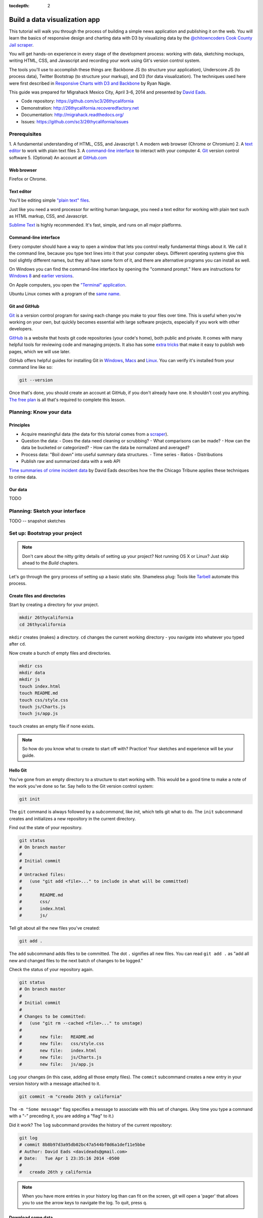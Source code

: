 :tocdepth: 2

==============================
Build a data visualization app
==============================

This tutorial will walk you through the process of building a simple
news application and publishing it on the web. You will learn the basics
of responsive design and charting data with D3 by visualizing data by the
`@chitowncoders <http://twitter.com/chitowncoders/>`_ `Cook
County Jail scraper <https://github.com/sc3/cookcountyjail/>`_.

You will get hands-on experience in every stage of the development process:
working with data, sketching mockups, writing HTML, CSS, and Javascript
and recording your work using Git's version control system. 

The tools you'll use to accomplish these things are: Backbone JS (to structure your application), Underscore JS
(to process data), Twitter Bootstrap (to structure your markup), and D3 (for 
data visualization). The techniques used here were first described in
`Responsive Charts with D3 and Backbone 
<http://blog.apps.chicagotribune.com/2014/03/07/responsive-charts-with-d3-and-backbone/>`_
by Ryan Nagle.

This guide was prepared for Migrahack Mexico City, April 3-6, 2014 and presented
by `David Eads <http://twitter.com/eads>`_.

* Code repository: `https://github.com/sc3/26thycalifornia <https://github.com/sc3/26thycalifornia>`_
* Demonstration: `http://26thycalifornia.recoveredfactory.net <http://26thycalifornia.recoveredfactory.net>`_
* Documentation: `http://migrahack.readthedocs.org/ <http://migrahack.readthedocs.org/>`_
* Issues: `https://github.com/sc3/26thycalifornia/issues <https://github.com/sc3/26thycalifornia/issues>`_

Prerequisites
=============

1. A fundamental understanding of HTML, CSS, and Javascript
1. A modern web browser (Chrome or Chromium)
2. A `text editor <https://en.wikipedia.org/wiki/Text_editor>`_ to work with plain text files
3. A `command-line interface <https://en.wikipedia.org/wiki/Command-line_interface>`_ to interact with your computer
4. `Git <http://git-scm.com/>`_ version control software
5. (Optional) An account at `GitHub.com <http://www.github.com>`_


Web browser
-----------

Firefox or Chrome. 


Text editor
---------------------

You'll be editing simple `"plain text" files <https://en.wikipedia.org/wiki/Text_file>`_.

Just like you need a word processor for writing human language, you need a text editor
for working with plain text such as HTML markup, CSS, and Javascript.

`Sublime Text <http://www.sublimetext.com/3>`_ is highly recommended. It's fast,
simple, and runs on all major platforms.


Command-line interface
----------------------

Every computer should have a way to open a window that lets you control really fundamental things about it. 
We call it the command line, because you type text lines into it that your computer obeys.  Different operating
systems give this tool slightly different names, but they all have some form of it, and there are
alternative programs you can install as well. 

On Windows you can find the command-line interface by opening the "command prompt." Here are instructions for 
`Windows 8 <http://windows.microsoft.com/en-us/windows/command-prompt-faq#1TC=windows-8>`_ 
and `earlier versions <http://windows.microsoft.com/en-us/windows-vista/open-a-command-prompt-window>`_.

On Apple computers, you open the `"Terminal" application 
<http://blog.teamtreehouse.com/introduction-to-the-mac-os-x-command-line>`_. 

Ubuntu Linux comes with a program of the `same name 
<http://askubuntu.com/questions/38162/what-is-a-terminal-and-how-do-i-open-and-use-it>`_.


Git and GitHub
--------------

`Git <http://git-scm.com/>`_ is a version control program for saving each change 
you make to your files over time. This is useful when you're working on your own, 
but quickly becomes essential with large software projects, especially if you work with other developers. 

`GitHub <https://github.com/>`_ is a website that hosts git code repositories (your code's home), both public and private. It comes
with many helpful tools for reviewing code and managing projects. It also has some 
`extra tricks <http://pages.github.com/>`_ that make it easy to publish web pages, which we will use later. 

GitHub offers helpful guides for installing Git in 
`Windows <https://help.github.com/articles/set-up-git#platform-windows>`_,
`Macs <https://help.github.com/articles/set-up-git#platform-mac>`_ and
`Linux <https://help.github.com/articles/set-up-git#platform-linux>`_. You can verify
it's installed from your command line like so:

.. code-block:: bash

    git --version

Once that's done, you should create an account at GitHub, if you don't already have one.
It shouldn't cost you anything. `The free plan <https://github.com/pricing>`_ 
is all that's required to complete this lesson.


Planning: Know your data
========================

Principles
----------

- Acquire meaningful data (the data for this tutorial comes from a 
  `scraper <https://github.com/sc3/cookcountyjail>`_).
- Question the data:
  - Does the data need cleaning or scrubbing?
  - What comparisons can be made?
  - How can the data be bucketed or categorized?
  - How can the data be normalized and averaged?
- Process data: "Boil down" into useful summary data structures.
  - Time series
  - Ratios
  - Distributions 
- Publish raw and summarized data with a web API

`Time summaries of crime incident data <https://www.dropbox.com/s/m3jlrrld5rnmnpw/time%20summaries%20of%20crime%20incident%20data%20-%20data%20made%20simple%20hackathon%202014.pdf>`_ by David Eads describes how the the Chicago Tribune applies these techniques to crime data.


Our data
--------

TODO


Planning: Sketch your interface
===============================

TODO -- snapshot sketches


Set up: Bootstrap your project
==============================

.. note::

    Don't care about the nitty gritty details of setting up your project?
    Not running OS X or Linux? Just skip ahead to the *Build* chapters. 

Let's go through the gory process of setting up a basic static site. Shameless plug: Tools like
`Tarbell <http://tarbell.tribapps.com>`_ automate this process.

Create files and directories
----------------------------

Start by creating a directory for your project.

.. code-block:: bash

    mkdir 26thycalifornia
    cd 26thycalifornia

``mkdir`` creates (makes) a directory. ``cd`` changes the current working directory - you navigate into whatever you typed after ``cd``.

Now create a bunch of empty files and directories.

.. code-block:: bash

    mkdir css
    mkdir data
    mkdir js
    touch index.html
    touch README.md
    touch css/style.css
    touch js/Charts.js
    touch js/app.js

``touch`` creates an empty file if none exists.

.. note::
    So how do you know what to create to start off with? Practice! Your sketches and experience will
    be your guide.

Hello Git 
---------

You've gone from an empty directory to a structure to start working with. This would be a good time
to make a note of the work you've done so far. Say hello to the Git version control system:

.. code-block:: bash

    git init

The ``git`` command is always followed by a *subcommand*, like `init`, which tells git what to do.
The ``init`` subcommand creates and initializes a new repository in the current directory.

Find out the state of your repository.

.. code-block:: bash

    git status
    # On branch master
    #
    # Initial commit
    #
    # Untracked files:
    #   (use "git add <file>..." to include in what will be committed)
    #
    #       README.md
    #       css/
    #       index.html
    #       js/

Tell git about all the new files you've created:

.. code-block:: bash
    
    git add .

The ``add`` subcommand adds files to be committed.
The dot ``.`` signifies all new files. You can read ``git add .``
as "add all new and changed files to the next batch of changes to be logged."

Check the status of your repository again.

.. code-block:: bash

    git status
    # On branch master
    #
    # Initial commit
    #
    # Changes to be committed:
    #   (use "git rm --cached <file>..." to unstage)
    #
    #       new file:   README.md
    #       new file:   css/style.css
    #       new file:   index.html
    #       new file:   js/Charts.js
    #       new file:   js/app.js


Log your changes (in this case, adding all those empty files).  The ``commit`` subcommand 
creates a new entry in your version history with a message attached to it. 

.. code-block:: bash

    git commit -m "creado 26th y california"

The ``-m "Some message"`` flag specifies a message to associate with this set of changes. (Any time you type a command with a "-" preceding it, you are adding a "flag" to it.)

Did it work? The ``log`` subcommand provides the history of the current repository:

.. code-block:: bash

    git log
    # commit 8b8b97d3a95db02bc47a544bf0d6a1def11e5bbe
    # Author: David Eads <davideads@gmail.com>
    # Date:   Tue Apr 1 23:35:16 2014 -0500
    #
    #   creado 26th y california 


.. note::

    When you have more entries in your history log than can fit on the screen, git will open a
    'pager' that allows you to use the arrow keys to navigate the log. To quit, press ``q``.


Download some data
------------------

You created a ``data`` directory but didn't ``touch`` any files inside it. Now you need to
get a snapshot of the data from our API.

The `curl` command can download files from the web, and ``>`` tells the computer where to put the result of whatever is on its left. In this case we're sending the response from ``curl`` to a 
file called ``data/daily_population.json``.

.. code-block:: bash

    curl http://cookcountyjail.recoveredfactory.net/api/2.0/daily_population > data/daily_population.json
    #  % Total    % Received % Xferd  Average Speed   Time    Time     Time  Current
    #                                 Dload  Upload   Total   Spent    Left  Speed
    #100  289k  100  289k    0     0   769k      0 --:--:-- --:--:-- --:--:--  769k
    

You can specify individual files using the `git add` command. You'll use that to add just the file
you downloaded.

.. code-block:: bash

    git add data/daily_population.json 

Now check the status.

.. code-block:: bash

    git status
    # On branch master
    # Changes to be committed:
    #   (use "git reset HEAD <file>..." to unstage)
    #
    #       new file:   data/daily_population.json

And commit.

.. code-block:: bash

    git commit -m "descargar los datos de población diaria"
    # [master 3b36517] descargar los datos de población diaria
    #  1 file changed, 1 insertion(+)
    #  create mode 100644 data/daily_population.json


.. note::

    You may have detected a pattern. You'll want to use ``git add <filename>`` to "stage" your changes,
    ``git status`` to see what you're about commit, and ``git commit -m "your message"`` to log your
    changes.

    That's all the git this tutorial will cover, but you'll use it religiously. You'll skip the ``git status``
    step in subsequent examples. If you ever want to see what you've been up to, just run ``git log``.


index.html: page skeleton
-------------------------

Open ``index.html`` in your text editor and start typing:

.. code-block:: html
    
    <!doctype html>
    <html>

    <head>
      <!-- Título -->
      <!-- Meta -->
      <!-- CSS -->
    </head>

    <body>
      <!-- Introducción -->
      <!-- Navegación -->
      <!-- Contenido -->
      <!-- Bibliotecas de código -->
      <!-- Aplicación -->
    </body>
    </html>

Now commit your changes:

.. code-block:: bash

    git add index.html
    git commit -m "crear la estructura de index.html"


.. note:: 

    You may need to add or change sections of the file later. That's ok. Your starting point will never be
    perfect, so don't worry about making it perfect. Just be clean and consistent.
    
Each of the commented sections will need content based on our sketches. Let's do this! You'll work top
to bottom, showing only the section of the file you're working on.

.. note::

    You'll notice we're going all out and adding basic social media sharing tags and analytics. These things are important in any modern app.


index.html: Title
-----------------

.. code-block:: html
    
      <!-- Título -->
      <title>26th y California</title>
    
.. code-block:: bash

    git add index.html
    git commit -m "incorporar titulo de proyecto"


index.html: Meta
----------------

The meta section includes the favicon link and all ``<meta>`` tags to provide browser and social media directives.

You'll need an image for social media. Happily, `this photo by Eric Allix Rogers <https://www.flickr.com/photos/reallyboring/2855217420/in/photolist-5miJEy-5VukUC-5Zy7ae-6oRFwf-6oRFP5-6uSQYK-6BWtLb-6Ct6as-6GL6MD-6L4B9P-6L8JKu-6MD3Kj-6MD4dy-6T2LBE-79MRog-bvQXLT-af8LuU-eibpcd-bW1JVN-dGxRau-dGxPgd-dGso42-dGxQV7-dGsqdr-dGsmaX-eibp5m-8LvsAS-8AfhiJ-aBnU3R-i8Jizv-ftd9j6-ftsunJ-ftsv8w-ftdaq8-ftda8n-ftswgY-cfwpVo-8mMXLL-dGshR4-dGxKv3-dGskQF-bnNVDk-aeJ1ku-bnNWLZ-8d7z1B-a62iNc-dCwbJu-cgoWvQ-ma895V-a7Z57T-8ebeAH/>`_ is released under a Creative Commons license.

You'll also need a favicon. I made one and posted it online for you to use.

Make the directory and download the files.

.. code-block:: bash

    mkdir img
    curl http://26thycalifornia.recoveredfactory.net/img/favicon.ico >> img/favicon.ico
    curl https://farm4.staticflickr.com/3143/2855217420_643b6f195e_m_d.jpg >> img/guard-tower-small.jpg
    curl https://farm4.staticflickr.com/3143/2855217420_9ac4d87192_o_d.jpg >> img/guard-tower-large.jpg

This time when you use git add, you can specify the whole ``img`` directory:

.. code-block:: bash

    git add img
    git commit -m "incorporar favicon y fotos para facebook"


Add the meta section to your index.html:


.. code-block:: html

      <!-- Meta -->
      <link rel="shortcut icon" href="img/favicon.ico" />
      <meta http-equiv="X-UA-Compatible" content="IE=edge,chrome=1">
      <meta name="viewport" content="width=device-width, initial-scale=1.0, user-scalable=no">
      <meta property="og:url" content="http://26thycalifornia.recoveredfactory.net" />
      <meta property="og:title" content="26th y California" />
      <meta property="og:type" content="website" />
      <meta property="og:image" content="img/guard-tower-small.jpg" />
      <meta property="og:description" content="Investigando datos raspan del Sheriff del Condado de Cook Inmate Locator." />

.. code-block:: bash

    git add index.html
    git commit -m "incorporar metadatos y icono"


index.html: CSS
---------------

Add stylesheet links. Here you load Bootstrap, Font Awesome, the Radley webfont, and our custom stylesheet.
You will also add "shims" in this section, which will make your site work better with older browsers.

.. code-block:: html

      <!-- CSS -->
      <link rel="stylesheet" type="text/css" href="//cdnjs.cloudflare.com/ajax/libs/twitter-bootstrap/3.1.1/css/bootstrap.min.css" />
      <link rel="stylesheet" type="text/css" href="//cdnjs.cloudflare.com/ajax/libs/font-awesome/4.0.3/css/font-awesome.min.css" />
      <link href='http://fonts.googleapis.com/css?family=Radley:400' rel='stylesheet' type='text/css'>
      <link rel="stylesheet" type="text/css" href="css/style.css" />

      <!--[if lt IE 9]>
        <script src="https://oss.maxcdn.com/libs/html5shiv/3.7.0/html5shiv.js"></script>
        <script src="https://oss.maxcdn.com/libs/respond.js/1.4.2/respond.min.js"></script>
      <![endif]-->

.. code-block:: bash

    git add index.html
    git commit -m "incorporar hojas de estilo"


.. note:: 

    This project relies heavily on content delivery network (CDN) versions of popular libraries and
    fonts. If your Internet access is spotty, you'll want to download these files to your computer instead
    and check them into your repository.


index.html: Analytics
---------------------

When we set up the skeleton, we made a terrible omission. Most real world pages should have some form
of analytics. That's easy enough to fix. Let's add Google analytics to the ``<head> ... </head>``. 

.. code-block:: html

      <!-- Analíticas -->
      <script>
        var _gaq = _gaq || [];
        _gaq.push(['_setAccount', 'UA-XXXXXXX-XX']);
        _gaq.push(['_trackPageview']);

        (function() {
          var ga = document.createElement('script'); ga.type = 'text/javascript'; ga.async = true;
          ga.src = ('https:' == document.location.protocol ? 'https://ssl' : 'http://www') + '.google-analytics.com/ga.js';
          var s = document.getElementsByTagName('script')[0]; s.parentNode.insertBefore(ga, s);
        })();
      </script>

.. code-block:: bash

    git add index.html
    git commit -m "incorporar analíticas"


Interlude: Adding css/style.css
-------------------------------

You've finally made it to the ``<body>``. Before you go much further, put our handy dandy starter
CSS template into the ``css/style.css`` file. Like the basic HTML page, this is a basic framework
to start working from.

.. code-block:: css

    /* 26th y california css */
    body {
      font-family: "Radley", Georgia, serif;
      font-size: 18px;
      background-color: #eaeaea;
    }

    a { color: #900; }
    a:hover { color: #c00; }

    .pagenav {
      padding: 4px 0;
      margin-bottom: 50px;
    }
    .pagenav.affix {
      width: 100%;
      z-index: 100;
      background-color: #fff;
      border-bottom: 1px solid #aaa;
      height: 40px;
      top: 0;
      left: 0;
    }

    .pagenav .nav { 
      float: none;
      display: inline-block;
      font-size: 24px;
      line-height: 28px;
    }
    .pagenav .nav>li>a {
      padding: 2px 15px;
    }
    .pagenav .nav>li>a:hover, .pagenav .nav>li>a:focus {
      background-color: #fff;
    }

    .box {
        position: relative;
        margin: 15px 0;
        padding: 15px 20px;
        background:#fff;
        -webkit-box-shadow:0 1px 4px rgba(0, 0, 0, 0.3), 0 0 40px rgba(0, 0, 0, 0.1) inset;
           -moz-box-shadow:0 1px 4px rgba(0, 0, 0, 0.3), 0 0 40px rgba(0, 0, 0, 0.1) inset;
                box-shadow:0 1px 4px rgba(0, 0, 0, 0.3), 0 0 40px rgba(0, 0, 0, 0.1) inset;
    }
     
    .box:before {
      content:"";
      position:absolute; 
      z-index:-2;
      top:50%;
      bottom:0;
      left:10px;
      right:10px;
      -webkit-box-shadow:0 0 15px rgba(0,0,0,0.6);
      -moz-box-shadow:0 0 15px rgba(0,0,0,0.6);
      box-shadow:0 0 15px rgba(0,0,0,0.6);
      -moz-border-radius:10px / 100px;
      border-radius:10px / 100px;
    }

    .intro {
      text-align: center;
      border-bottom: 1px solid #bbb;
      padding-bottom: 10px;
      margin: 0 120px 20px 120px;
      font-size: 22px;
    }
    .intro .social-links {
      margin-top: 10px;
      font-size: 29px;
    }
    .intro .social-links a {
      display: inline-block;
    }


    h1.headline { 
      text-align: center;
      margin-top: 20px;
      margin-bottom: 20px;
      font-size: 48px;
      line-height: 60px;
      border-bottom: 1px solid #bbb;
    }

    hr {
      background-color: #ccc;
      border: none;
      height: 1px;
      margin: 40px 0;
    }

    section {
      margin-bottom: 65px;
    }

    .back {
        float: right;
        margin-top: -30px;
        font-size: 14px;
    }

.. code-block:: bash

    git add index.html
    git commit -m "incorporar estilos"


index.html: Add introduction
----------------------------

Add an introduction with social media links and a short credit.

.. code-block:: html

      <!-- Introducción -->
      <div id="top"></div>
      <div class="container">
        <div class="intro">
          <h1 class="headline">26th y California</h1>
          <p>Visualiza los datos de raspado de preso localizador del Sheriff del Condado de Cook</p>
          <p>Desarrollado por <a href="https://github.com/sc3/sc3">Supreme Chi-Town Coding Crew</a></p>
          <div class="social-links text-center">
            <a target="_blank" href="https://www.facebook.com/sharer.php?u=http%3A%2F%2F26thycalifornia.recoveredfactory.net&t=26th+y+California">
              <i class="fa fa-facebook-square"></i>
            </a>
            <a target="_blank" href="https://twitter.com/share?url=http%3A%2F%2F26thycalifornia.recoveredfactory.net&text=26th+y+California">
              <i class="fa fa-twitter-square"></i>
            </a>
            <a target="_blank" href="https://plus.google.com/share?url=http%3A%2F%2F26thycalifornia.recoveredfactory.net">
              <i class="fa fa-google-plus-square"></i>
            </a>
            <a target="_blank" href="http://pinterest.com/pin/create/button/?url=http%3A%2F%2F26thycalifornia.recoveredfactory.net&media=http%3A%2F%2F26thycalifornia.recoveredfactory.net%2Fimg%2Fguard-tower-large.jpg&description=26th+y+California">
              <i class="fa fa-pinterest-square"></i>
            </a>
          </div>
        </div>
      </div>

.. code-block:: bash

    git add index.html
    git commit -m "incorporar introducción"

index.html: Add content placeholders
------------------------------------

You're ready to start adding big sections and seeing things come together. Add some "En construcción"
boxes to the content section.

.. code-block:: html
      
      <!-- Contenido -->
      <div class="container">
        <section id="poblacion-diaria">
          <h1>Población diaria</h1>
          <a href="#top" class="back">Back to top <i class="fa fa-arrow-up"></i></a>
          <div class="box">
            <p><em>En construcción.</em></p>
          </div>
        </section>
        <section id="entrada-y-salida">
          <h1>Entrada y salida</h1>
          <a href="#top" class="back">Back to top <i class="fa fa-arrow-up"></i></a>
          <div class="box">
            <p><em>En construcción.</em></p>
          </div>
        </section>
        <section id="demografia">
          <h1>Demografía</h1>
          <a href="#top" class="back">Back to top <i class="fa fa-arrow-up"></i></a>
          <div class="box">
            <p><em>En construcción.</em></p>
          </div>
        </section>
        <section id="tribuneales">
          <h1>Tribuneales</h1>
          <a href="#top" class="back">Back to top <i class="fa fa-arrow-up"></i></a>
          <div class="box">
            <p><em>En construcción.</em></p>
          </div>
        </section>
        <section id="citacion">
          <h1>Citaciónes</h1>
          <a href="#top" class="back">Back to top <i class="fa fa-arrow-up"></i></a>
          <div class="box">
            <p><em>En construcción.</em></p>
          </div>
        </section>
      </div>


.. code-block:: bash

    git add index.html
    git commit -m "incorporar contenido de la muestra"

index.html: Add footer
----------------------

We almost forgot that we need to give credit to the poor photographer who took the guard tower shot. Add
a footer with an attribution link.

.. code-block:: html

  <!-- Pie de pagina -->
  <div class="container">
    <hr/>
    <p class="text-center"><small>"Guard Tower" fotografia del autor Eric Allix Rogers con Creative Commons <a href="https://creativecommons.org/licenses/by-nc-sa/2.0/">Attribution-NonCommercial-ShareAlike 2.0</a></small></p>
  </div>

.. code-block:: bash

    git add index.html
    git commit -m "incorporar pie de pagina"

index.html: Scripts
-------------------

Add libraries and application code in a single commit.

.. code-block:: html

      <!-- Bibliotecas de código -->
      <script src="//cdnjs.cloudflare.com/ajax/libs/jquery/1.10.2/jquery.min.js"></script>
      <script src="//cdnjs.cloudflare.com/ajax/libs/twitter-bootstrap/3.1.1/js/bootstrap.min.js"></script>
      <script src="//cdnjs.cloudflare.com/ajax/libs/underscore.js/1.6.0/underscore-min.js"></script>
      <script src="//cdnjs.cloudflare.com/ajax/libs/backbone.js/1.1.2/backbone-min.js"></script>
      <script src="//cdnjs.cloudflare.com/ajax/libs/d3/3.4.4/d3.min.js"></script>
      <script src="//26thycalifornia/js/ChartView.js"></script>

      <!-- Aplicación -->
      <script src="js/Charts.js"></script>
      <script src="js/app.js"></script>

.. code-block:: bash

    git add index.html
    git commit -m "incorporar bibliotecas de código y aplicacion"

js/app.js: Hello world
----------------------

And last but not least, get the JavaScript app running by editing ``js/app.js``:

.. code-block:: javascript

    $(document).ready(function() {
      console.log("hola mundo");
    });

.. code-block:: bash

    git add js/app.js
    git commit -m "hola mundo"



Build: Make a time-series bar chart 
===================================


Build: Summarize data with collection object methods
====================================================


Build: Writing words with data
==============================


Build: Adding chart interaction
===============================







